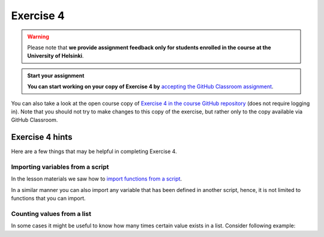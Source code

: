 Exercise 4
==========

.. warning::

    Please note that **we provide assignment feedback only for students enrolled in the course at the University of Helsinki**.

.. admonition:: Start your assignment

    **You can start working on your copy of Exercise 4 by** `accepting the GitHub Classroom assignment <https://classroom.github.com/a/jEYcSV6q>`__.

You can also take a look at the open course copy of `Exercise 4 in the course GitHub repository <https://github.com/Geo-Python-2018/Exercise-4>`__ (does not require logging in).
Note that you should not try to make changes to this copy of the exercise, but rather only to the copy available via GitHub Classroom.

Exercise 4 hints
----------------

Here are a few things that may be helpful in completing Exercise 4.

Importing variables from a script
~~~~~~~~~~~~~~~~~~~~~~~~~~~~~~~~~

In the lesson materials we saw how to `import functions from a script <functions.html#Calling-functions-from-a-script-file>`__.

In a similar manner you can also import any variable that has been defined in another script, hence, it is not limited
to functions that you can import.

Counting values from a list
~~~~~~~~~~~~~~~~~~~~~~~~~~~

In some cases it might be useful to know how many times certain value exists in a list. Consider following example:

.. ipython:: python

    my_list = ['car', 'bus', 'bike', 'car', 'car', 'bike']
    car_count = my_list.count('car')
    print("There are", car_count, "cars in my list!")